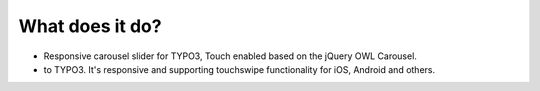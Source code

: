 ﻿

.. ==================================================
.. FOR YOUR INFORMATION
.. --------------------------------------------------
.. -*- coding: utf-8 -*- with BOM.

.. ==================================================
.. DEFINE SOME TEXTROLES
.. --------------------------------------------------
.. role::   underline
.. role::   typoscript(code)
.. role::   ts(typoscript)
   :class:  typoscript
.. role::   php(code)


What does it do?
^^^^^^^^^^^^^^^^

- Responsive carousel slider for TYPO3, Touch enabled based on the
  jQuery OWL Carousel.

- to TYPO3. It's responsive and supporting touchswipe functionality for
  iOS, Android and others.

